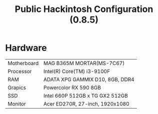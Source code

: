 #+TITLE: Public Hackintosh Configuration (0.8.5)
  
* Hardware
  | Motherboard    | MAG B365M MORTAR(MS-7C67)           |
  | Processor      | Intel(R) Core(TM) i3-9100F          |
  | RAM            | ADATA XPG GAMMIX D10, 8GB, DDR4     |
  | Grapics        | Powercolor RX 590 8GB               |
  | SSD            | Intel 660P 512GB x TG GX2 512GB     |
  | Monitor        | Acer ED270R, 27-inch, 1920x1080     |

